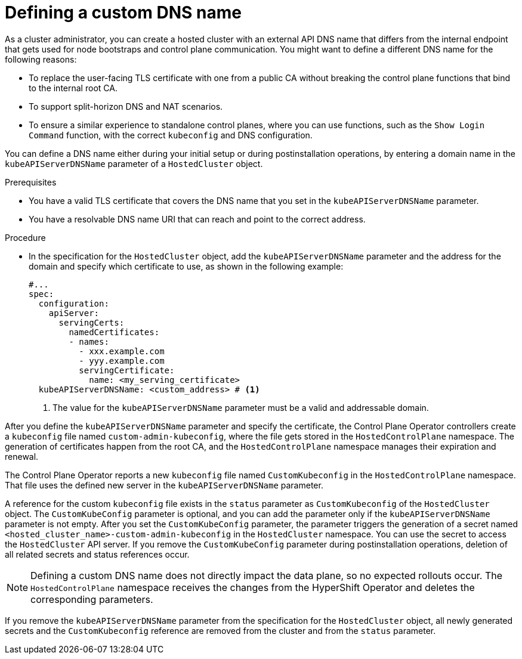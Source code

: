 // Module included in the following assemblies:
//
// * hosted_control_planes/hcp-deploy/hcp-deploy-aws.adoc
// * hosted_control_planes/hcp-deploy/hcp-deploy-bm.adoc
// * hosted_control_planes/hcp-deploy/hcp-deploy-virt.adoc
// * hosted_control_planes/hcp-deploy/hcp-deploy-non-bm.adoc
// * hosted_control_planes/hcp-deploy/hcp-deploy-ibm-power.adoc
// * hosted_control_planes/hcp-deploy/hcp-deploy-ibmz.adoc

:_mod-docs-content-type: PROCEDURE
[id="hcp-custom-dns_{context}"]
= Defining a custom DNS name

As a cluster administrator, you can create a hosted cluster with an external API DNS name that differs from the internal endpoint that gets used for node bootstraps and control plane communication. You might want to define a different DNS name for the following reasons:

* To replace the user-facing TLS certificate with one from a public CA without breaking the control plane functions that bind to the internal root CA.
* To support split-horizon DNS and NAT scenarios.
* To ensure a similar experience to standalone control planes, where you can use functions, such as the `Show Login Command` function, with the correct `kubeconfig` and DNS configuration.

You can define a DNS name either during your initial setup or during postinstallation operations, by entering a domain name in the `kubeAPIServerDNSName` parameter of a `HostedCluster` object.

.Prerequisites

* You have a valid TLS certificate that covers the DNS name that you set in the `kubeAPIServerDNSName` parameter.
* You have a resolvable DNS name URI that can reach and point to the correct address.

.Procedure

* In the specification for the `HostedCluster` object, add the `kubeAPIServerDNSName` parameter and the address for the domain and specify which certificate to use, as shown in the following example:
+
[source,yaml]
----
#...
spec:
  configuration:
    apiServer:
      servingCerts:
        namedCertificates:
        - names:
          - xxx.example.com
          - yyy.example.com
          servingCertificate:
            name: <my_serving_certificate>
  kubeAPIServerDNSName: <custom_address> # <1>
----
+
<1> The value for the `kubeAPIServerDNSName` parameter must be a valid and addressable domain.

After you define the `kubeAPIServerDNSName` parameter and specify the certificate, the Control Plane Operator controllers create a `kubeconfig` file named `custom-admin-kubeconfig`, where the file gets stored in the `HostedControlPlane` namespace. The generation of certificates happen from the root CA, and the `HostedControlPlane` namespace manages their expiration and renewal.

The Control Plane Operator reports a new `kubeconfig` file named `CustomKubeconfig` in the `HostedControlPlane` namespace. That file uses the defined new server in the `kubeAPIServerDNSName` parameter.

A reference for the custom `kubeconfig` file exists in the `status` parameter as `CustomKubeconfig` of the `HostedCluster` object. The `CustomKubeConfig` parameter is optional, and you can add the parameter only if the `kubeAPIServerDNSName` parameter is not empty. After you set the `CustomKubeConfig` parameter, the parameter triggers the generation of a secret named `<hosted_cluster_name>-custom-admin-kubeconfig` in the `HostedCluster` namespace. You can use the secret to access the `HostedCluster` API server. If you remove the `CustomKubeConfig` parameter during postinstallation operations, deletion of all related secrets and status references occur.

[NOTE]
====
Defining a custom DNS name does not directly impact the data plane, so no expected rollouts occur. The `HostedControlPlane` namespace receives the changes from the HyperShift Operator and deletes the corresponding parameters.
====

If you remove the `kubeAPIServerDNSName` parameter from the specification for the `HostedCluster` object, all newly generated secrets and the `CustomKubeconfig` reference are removed from the cluster and from the `status` parameter.
